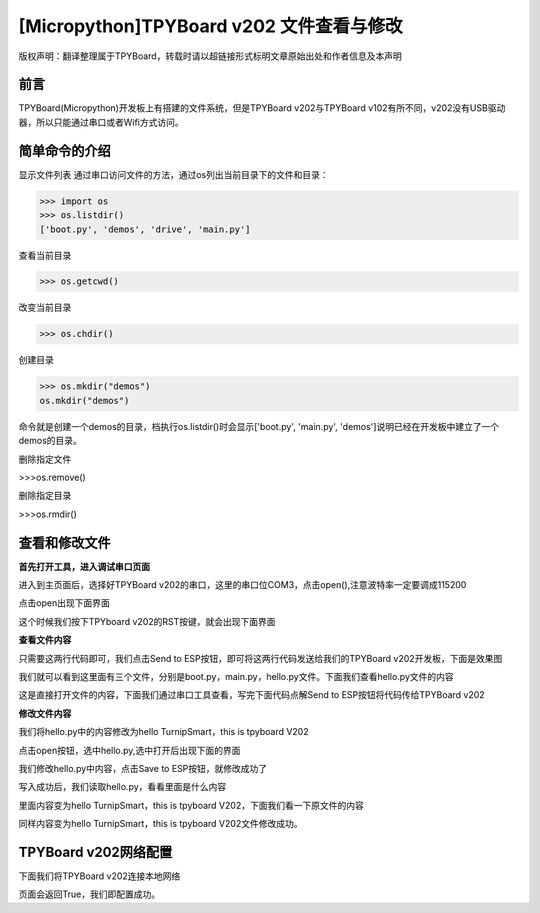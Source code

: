 [Micropython]TPYBoard v202 文件查看与修改
========================================================

版权声明：翻译整理属于TPYBoard，转载时请以超链接形式标明文章原始出处和作者信息及本声明

前言
--------------

TPYBoard(Micropython)开发板上有搭建的文件系统，但是TPYBoard v202与TPYBoard v102有所不同，v202没有USB驱动器，所以只能通过串口或者Wifi方式访问。

简单命令的介绍
------------------------

显示文件列表
通过串口访问文件的方法，通过os列出当前目录下的文件和目录：

>>> import os
>>> os.listdir()
['boot.py', 'demos', 'drive', 'main.py']

查看当前目录

>>> os.getcwd()

改变当前目录

>>> os.chdir()

创建目录

>>> os.mkdir("demos")
os.mkdir("demos")

命令就是创建一个demos的目录，档执行os.listdir()时会显示['boot.py', 'main.py', 'demos']说明已经在开发板中建立了一个demos的目录。

删除指定文件

>>>os.remove()

删除指定目录

>>>os.rmdir()

查看和修改文件
-----------------------------------------

**首先打开工具，进入调试串口页面**

.. image:: http://www.tpyboard.com/ueditor/php/upload/image/20170315/1489559117996837.png

进入到主页面后，选择好TPYBoard v202的串口，这里的串口位COM3，点击open(),注意波特率一定要调成115200

.. image:: http://www.tpyboard.com/ueditor/php/upload/image/20170315/1489559217503207.png

.. image:: http://www.tpyboard.com/ueditor/php/upload/image/20170315/1489559228312214.png

点击open出现下面界面

.. image:: http://www.tpyboard.com/ueditor/php/upload/image/20170315/1489559471388068.png

这个时候我们按下TPYboard v202的RST按键，就会出现下面界面

.. image:: http://www.tpyboard.com/ueditor/php/upload/image/20170315/1489559482825552.png

**查看文件内容**

.. image:: http://www.tpyboard.com/ueditor/php/upload/image/20170315/1489559501609896.png

只需要这两行代码即可，我们点击Send to ESP按钮，即可将这两行代码发送给我们的TPYBoard  v202开发板，下面是效果图

.. image:: http://www.tpyboard.com/ueditor/php/upload/image/20170315/1489559520178974.png

我们就可以看到这里面有三个文件，分别是boot.py，main.py，hello.py文件。下面我们查看hello.py文件的内容

.. image:: http://www.tpyboard.com/ueditor/php/upload/image/20170315/1489559534857841.png

这是直接打开文件的内容，下面我们通过串口工具查看，写完下面代码点解Send to ESP按钮将代码传给TPYBoard v202

.. image:: http://www.tpyboard.com/ueditor/php/upload/image/20170315/1489559542326782.png

**修改文件内容**

我们将hello.py中的内容修改为hello TurnipSmart，this is tpyboard V202

.. image:: http://www.tpyboard.com/ueditor/php/upload/image/20170315/1489559559745332.png

点击open按钮，选中hello.py,选中打开后出现下面的界面

.. image:: http://www.tpyboard.com/ueditor/php/upload/image/20170315/1489559569520690.png

我们修改hello.py中内容，点击Save to ESP按钮，就修改成功了

.. image:: http://www.tpyboard.com/ueditor/php/upload/image/20170315/1489559580371705.png

写入成功后，我们读取hello.py，看看里面是什么内容

.. image:: http://www.tpyboard.com/ueditor/php/upload/image/20170315/1489559588359216.png

里面内容变为hello TurnipSmart，this is tpyboard V202，下面我们看一下原文件的内容

.. image:: http://www.tpyboard.com/ueditor/php/upload/image/20170315/1489559597555963.png

同样内容变为hello TurnipSmart，this is tpyboard V202文件修改成功。


TPYBoard v202网络配置
---------------------------

下面我们将TPYBoard v202连接本地网络

.. image:: http://www.tpyboard.com/ueditor/php/upload/image/20170315/1489559613516829.png

页面会返回True，我们即配置成功。